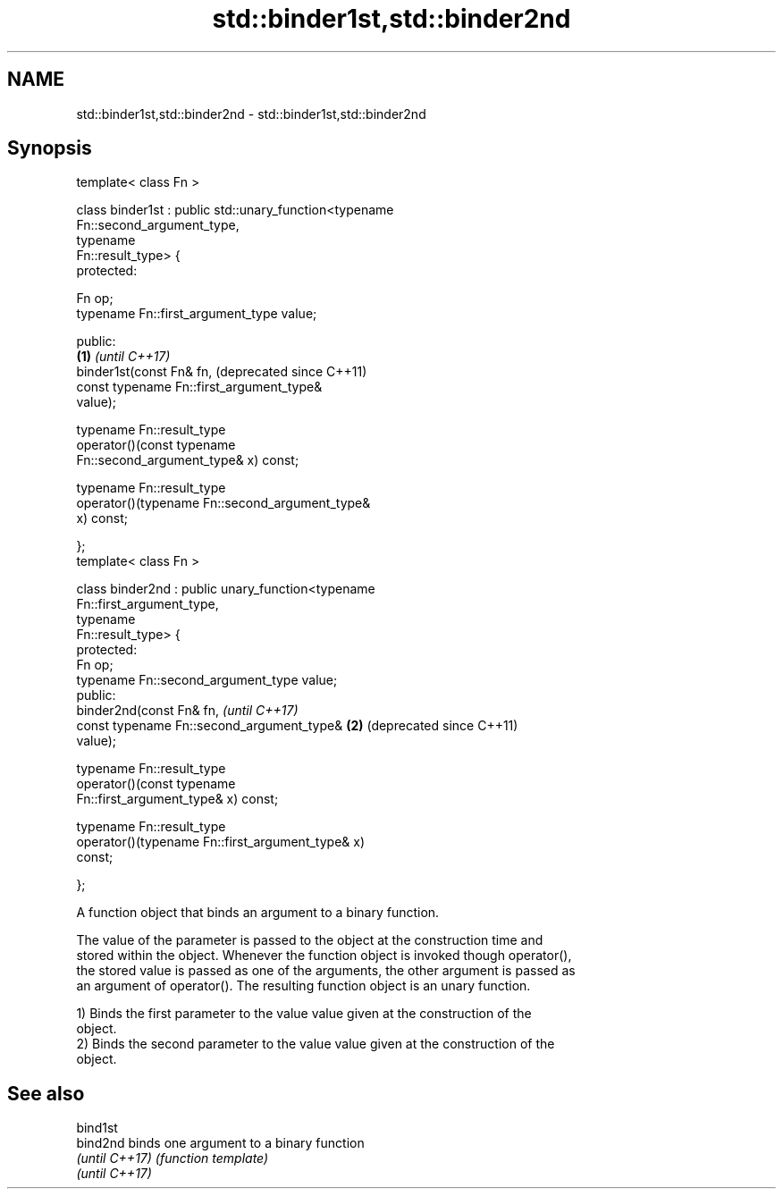 .TH std::binder1st,std::binder2nd 3 "Nov 25 2015" "2.1 | http://cppreference.com" "C++ Standard Libary"
.SH NAME
std::binder1st,std::binder2nd \- std::binder1st,std::binder2nd

.SH Synopsis
   template< class Fn >

   class binder1st : public std::unary_function<typename
   Fn::second_argument_type,
                                                typename
   Fn::result_type> {
   protected:
      
       Fn op;
       typename Fn::first_argument_type value;

   public:
                                                           \fB(1)\fP \fI(until C++17)\fP
       binder1st(const Fn& fn,                                 (deprecated since C++11)
                 const typename Fn::first_argument_type&
   value);

       typename Fn::result_type
           operator()(const typename
   Fn::second_argument_type& x) const;

       typename Fn::result_type
           operator()(typename Fn::second_argument_type&
   x) const;

   };
   template< class Fn >

   class binder2nd : public unary_function<typename
   Fn::first_argument_type,
                                           typename
   Fn::result_type> {
   protected:
       Fn op;
       typename Fn::second_argument_type value;
   public:
       binder2nd(const Fn& fn,                                 \fI(until C++17)\fP
                 const typename Fn::second_argument_type&  \fB(2)\fP (deprecated since C++11)
   value);

       typename Fn::result_type
           operator()(const typename
   Fn::first_argument_type& x) const;

       typename Fn::result_type
           operator()(typename Fn::first_argument_type& x)
   const;

   };

   A function object that binds an argument to a binary function.

   The value of the parameter is passed to the object at the construction time and
   stored within the object. Whenever the function object is invoked though operator(),
   the stored value is passed as one of the arguments, the other argument is passed as
   an argument of operator(). The resulting function object is an unary function.

   1) Binds the first parameter to the value value given at the construction of the
   object.
   2) Binds the second parameter to the value value given at the construction of the
   object.

.SH See also

   bind1st
   bind2nd       binds one argument to a binary function
   \fI(until C++17)\fP \fI(function template)\fP 
   \fI(until C++17)\fP
